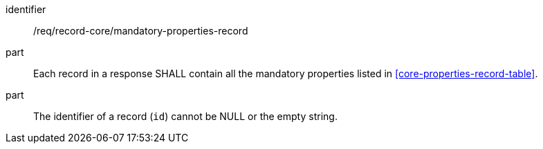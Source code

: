 [[req_record-core_mandatory-properties-record]]

//[width="90%",cols="2,6a"]
//|===
//^|*Requirement {counter:req-id}* |*/req/record-core/mandatory-properties-record*
//
//Each record in a response SHALL contain all the mandatory properties listed in <<core-properties-record-table>>.
//|===


[requirement]
====
[%metadata]
identifier:: /req/record-core/mandatory-properties-record
part:: Each record in a response SHALL contain all the mandatory properties listed in <<core-properties-record-table>>.
part:: The identifier of a record (`id`) cannot be NULL or the empty string.
====
